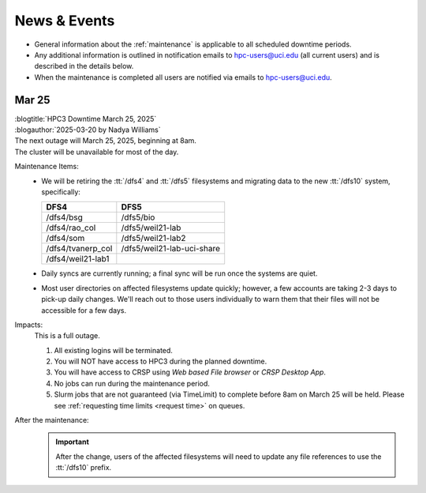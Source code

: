 
.. _news:

News & Events
=============

* General information about the :ref:`maintenance` is applicable to all scheduled downtime periods.
* Any additional information is outlined in notification emails to hpc-users@uci.edu
  (all current users) and is described in the details below.
* When the maintenance is completed all users are notified via emails to hpc-users@uci.edu.

Mar 25
------

| :blogtitle:`HPC3 Downtime March 25, 2025`
| :blogauthor:`2025-03-20 by Nadya Williams`

| The next outage will March 25, 2025, beginning at 8am.
| The cluster will be unavailable for most of the day.

Maintenance Items:
  * We will be retiring the :tt:`/dfs4` and :tt:`/dfs5`
    filesystems and migrating data to the new :tt:`/dfs10` system, specifically:

    ================== =================
       DFS4                DFS5
    ================== =================
    /dfs4/bsg          /dfs5/bio
    /dfs4/rao_col      /dfs5/weil21-lab
    /dfs4/som          /dfs5/weil21-lab2
    /dfs4/tvanerp_col  /dfs5/weil21-lab-uci-share
    /dfs4/weil21-lab1
    ================== =================

  * Daily syncs are currently running; a final sync will be run once the systems are quiet.
  * Most user directories on affected filesystems update quickly; however, a few accounts are taking 2-3 days to pick-up daily changes.
    We'll reach out to those users individually to warn them that their files will not be accessible for a few days.

Impacts:
  This is a full outage.

  #. All existing logins will be terminated.
  #. You will NOT have access to HPC3 during the planned downtime.
  #. You will have access to CRSP using `Web based File browser` or `CRSP Desktop App`.
  #. No jobs can run during the maintenance period.
  #. Slurm jobs that are not guaranteed (via TimeLimit) to complete before 8am on March 25 will be held.
     Please see :ref:`requesting time limits <request time>` on queues.

After the maintenance:
  .. important:: After the change, users of the affected filesystems
	             will need to update any file references to use the :tt:`/dfs10` prefix.
